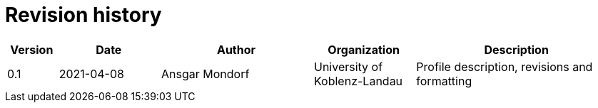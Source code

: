 = Revision history

[cols="1,2,3,2,4", options="header"]
|===
| Version
| Date
| Author
| Organization
| Description

| 0.1
| 2021-04-08
| Ansgar Mondorf
| University of Koblenz-Landau
| Profile description, revisions and formatting

|===
